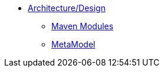 * xref:about.adoc[Architecture/Design]

** xref:maven-modules.adoc[Maven Modules]
** xref:metamodel.adoc[MetaModel]


